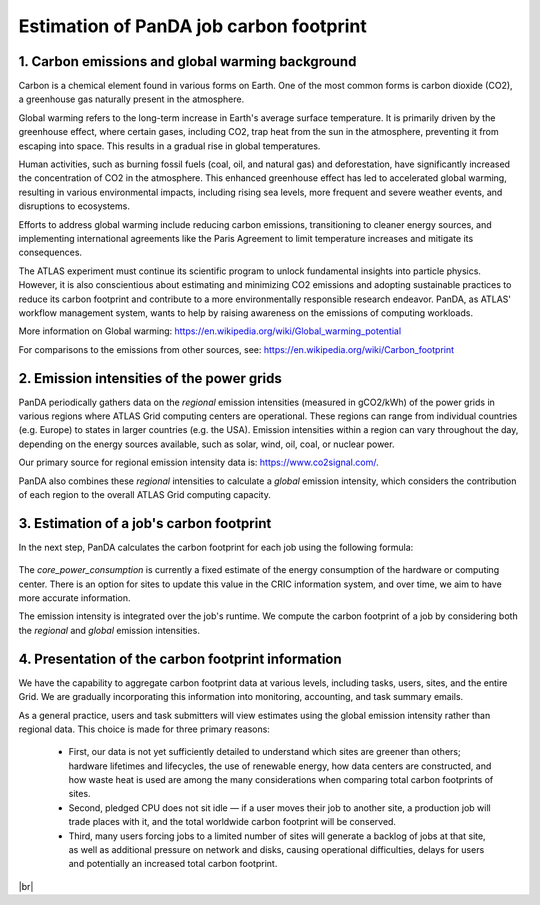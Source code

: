 ========================================
Estimation of PanDA job carbon footprint
========================================

1. Carbon emissions and global warming background
-------------------------------------------------
Carbon is a chemical element found in various forms on Earth. One of the most common forms is
carbon dioxide (CO2), a greenhouse gas naturally present in the atmosphere.

Global warming refers to the long-term increase in Earth's average surface temperature. It is
primarily driven by the greenhouse effect, where certain gases, including CO2, trap heat from
the sun in the atmosphere, preventing it from escaping into space. This results in a gradual rise
in global temperatures.

Human activities, such as burning fossil fuels (coal, oil, and natural gas) and deforestation, have
significantly increased the concentration of CO2 in the atmosphere. This enhanced greenhouse
effect has led to accelerated global warming, resulting in various environmental impacts,
including rising sea levels, more frequent and severe weather events, and disruptions to
ecosystems.

Efforts to address global warming include reducing carbon emissions, transitioning to cleaner
energy sources, and implementing international agreements like the Paris Agreement to limit
temperature increases and mitigate its consequences.

The ATLAS experiment must continue its scientific program to unlock fundamental insights
into particle physics. However, it is also conscientious about estimating and minimizing CO2
emissions and adopting sustainable practices to reduce its carbon footprint and contribute
to a more environmentally responsible research endeavor. PanDA, as ATLAS' workflow management
system, wants to help by raising awareness on the emissions of computing workloads.

More information on Global warming: https://en.wikipedia.org/wiki/Global_warming_potential

For comparisons to the emissions from other sources, see:  https://en.wikipedia.org/wiki/Carbon_footprint

2. Emission intensities of the power grids
-------------------------------------------
PanDA periodically gathers data on the *regional* emission intensities (measured in gCO2/kWh) of the power grids in
various regions where ATLAS Grid computing centers are operational. These regions can range from individual
countries (e.g. Europe) to states in larger countries (e.g. the USA). Emission intensities within a region
can vary throughout the day, depending on the energy sources available, such as solar, wind, oil, coal, or nuclear power.

Our primary source for regional emission intensity data is: https://www.co2signal.com/.

PanDA also combines these *regional* intensities to calculate a *global* emission intensity, which considers the contribution
of each region to the overall ATLAS Grid computing capacity.

3. Estimation of a job's carbon footprint
-----------------------------------------

In the next step, PanDA calculates the carbon footprint for each job using the following formula:

.. figure:: images/carbon.png
  :align: center

The *core_power_consumption* is currently a fixed estimate of the energy consumption of the hardware or computing center.
There is an option for sites to update this value in the CRIC information system, and over time, we aim to have
more accurate information.

The emission intensity is integrated over the job's runtime. We compute the carbon footprint of a job by considering
both the *regional* and *global* emission intensities.

4. Presentation of the carbon footprint information
---------------------------------------------------

We have the capability to aggregate carbon footprint data at various levels, including tasks, users, sites, and
the entire Grid. We are gradually incorporating this information into monitoring, accounting, and task summary emails.

As a general practice, users and task submitters will view estimates using the global emission intensity rather
than regional data. This choice is made for three primary reasons:

 * First, our data is not yet sufficiently detailed to understand which sites are greener than others; hardware lifetimes and lifecycles, the use of renewable energy, how data centers are constructed, and how waste heat is used are among the many considerations when comparing total carbon footprints of sites.
 * Second, pledged CPU does not sit idle — if a user moves their job to another site, a production job will trade places with it, and the total worldwide carbon footprint will be conserved.
 * Third, many users forcing jobs to a limited number of sites will generate a backlog of jobs at that site, as well as additional pressure on network and disks, causing operational difficulties, delays for users and potentially an increased total carbon footprint.


|br|
